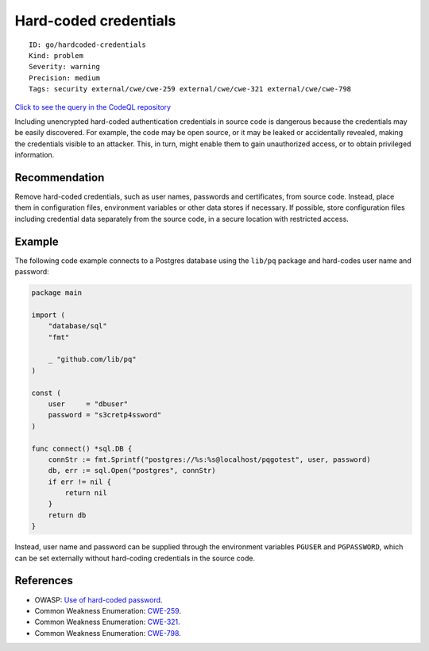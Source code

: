 Hard-coded credentials
======================

::

    ID: go/hardcoded-credentials
    Kind: problem
    Severity: warning
    Precision: medium
    Tags: security external/cwe/cwe-259 external/cwe/cwe-321 external/cwe/cwe-798

`Click to see the query in the CodeQL
repository <https://github.com/github/codeql-go/tree/main/ql/src/Security/CWE-798/HardcodedCredentials.ql>`__

Including unencrypted hard-coded authentication credentials in source
code is dangerous because the credentials may be easily discovered. For
example, the code may be open source, or it may be leaked or
accidentally revealed, making the credentials visible to an attacker.
This, in turn, might enable them to gain unauthorized access, or to
obtain privileged information.

Recommendation
--------------

Remove hard-coded credentials, such as user names, passwords and
certificates, from source code. Instead, place them in configuration
files, environment variables or other data stores if necessary. If
possible, store configuration files including credential data separately
from the source code, in a secure location with restricted access.

Example
-------

The following code example connects to a Postgres database using the
``lib/pq`` package and hard-codes user name and password:

.. code:: go

    package main

    import (
        "database/sql"
        "fmt"

        _ "github.com/lib/pq"
    )

    const (
        user     = "dbuser"
        password = "s3cretp4ssword"
    )

    func connect() *sql.DB {
        connStr := fmt.Sprintf("postgres://%s:%s@localhost/pqgotest", user, password)
        db, err := sql.Open("postgres", connStr)
        if err != nil {
            return nil
        }
        return db
    }

Instead, user name and password can be supplied through the environment
variables ``PGUSER`` and ``PGPASSWORD``, which can be set externally
without hard-coding credentials in the source code.

References
----------

-  OWASP: `Use of hard-coded
   password <https://www.owasp.org/index.php/Use_of_hard-coded_password>`__.
-  Common Weakness Enumeration:
   `CWE-259 <https://cwe.mitre.org/data/definitions/259.html>`__.
-  Common Weakness Enumeration:
   `CWE-321 <https://cwe.mitre.org/data/definitions/321.html>`__.
-  Common Weakness Enumeration:
   `CWE-798 <https://cwe.mitre.org/data/definitions/798.html>`__.
